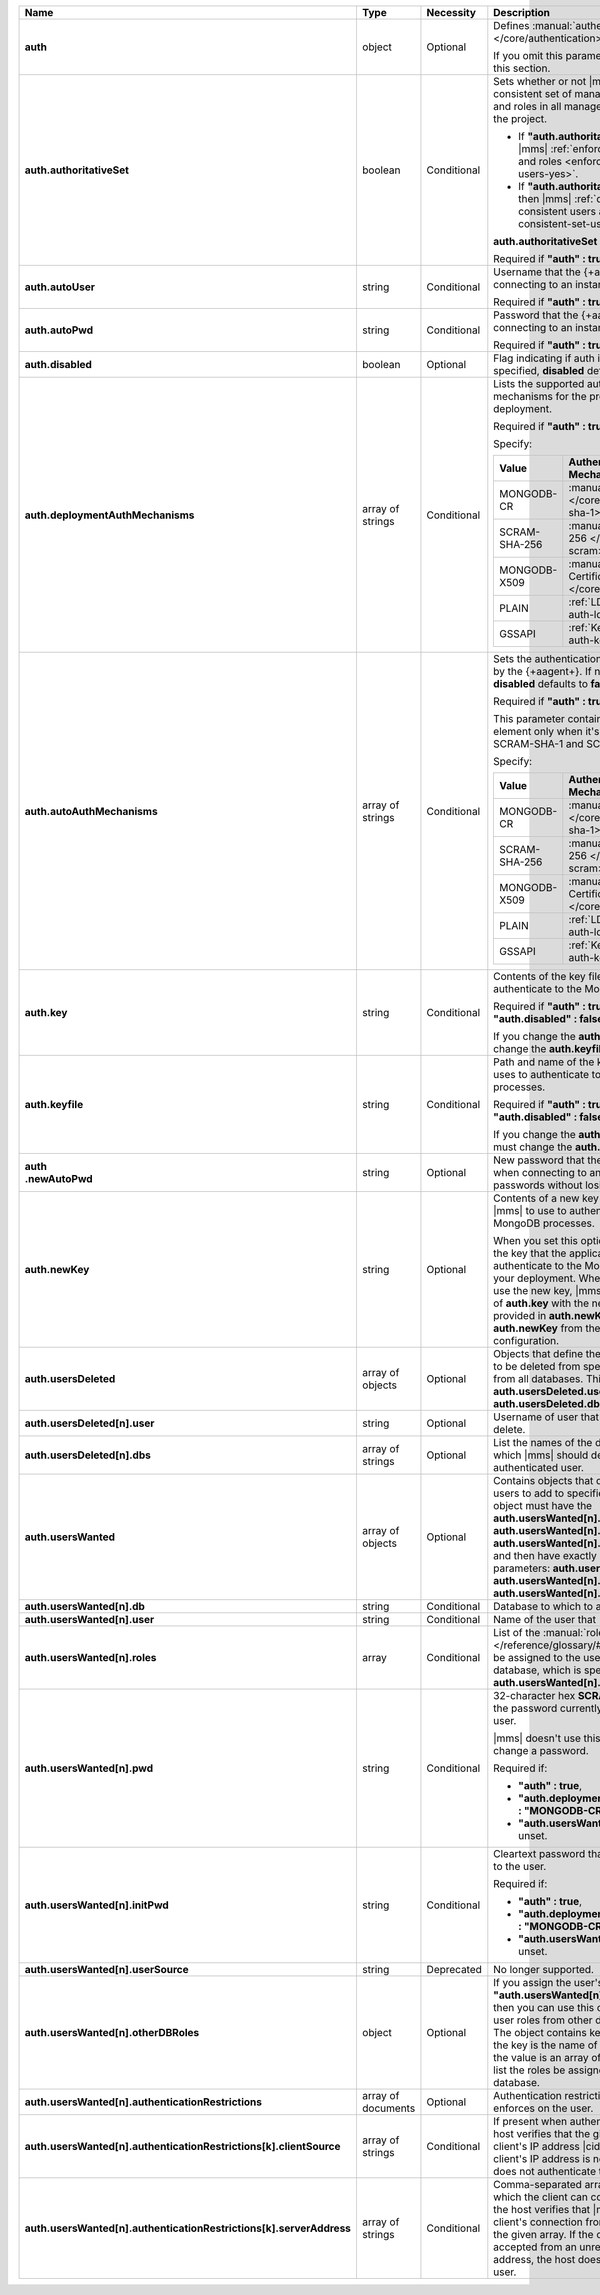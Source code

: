 .. list-table::
   :widths: 20 14 11 55
   :header-rows: 1
   :stub-columns: 1

   * - Name
     - Type
     - Necessity
     - Description

   * - auth
     - object
     - Optional
     - Defines :manual:`authentication-related </core/authentication>`
       settings.

       If you omit this parameter, skip the rest of this section.

   * - auth.authoritativeSet
     - boolean
     - Conditional
     - Sets whether or not |mms| enforces a consistent set of managed
       MongoDB users and roles in all managed deployments in the
       project.

       - If **"auth.authoritativeSet" : true**, then |mms|
         :ref:`enforces consistent users and roles <enforce-consistent-set-users-yes>`.

       - If **"auth.authoritativeSet" : false**, then |mms|
         :ref:`doesn't enforce consistent users and roles <enforce-consistent-set-users-no>`.

       **auth.authoritativeSet** defaults to **false**.

       Required if **"auth" : true**.

   * - auth.autoUser
     - string
     - Conditional
     - Username that the {+aagent+} uses when connecting to an
       instance.

       Required if **"auth" : true**.

   * - auth.autoPwd
     - string
     - Conditional
     - Password that the {+aagent+} uses when connecting to an
       instance.

       Required if **"auth" : true**.

   * - auth.disabled
     - boolean
     - Optional
     - Flag indicating if auth is disabled. If not specified,
       **disabled** defaults to **false**.

   * - auth.deploymentAuthMechanisms
     - array of strings
     - Conditional
     - Lists the supported authentication mechanisms for the processes
       in the deployment.

       Required if **"auth" : true**.

       Specify:

       .. list-table::
          :widths: 30 70
          :header-rows: 1

          * - Value
            - Authentication Mechanism

          * - MONGODB-CR
            - :manual:`SCRAM-SHA-1 </core/security-scram-sha-1>`

          * - SCRAM-SHA-256
            - :manual:`SCRAM-SHA-256 </core/security-scram>`

          * - MONGODB-X509
            - :manual:`x.509 Client Certificate </core/security-x.509>`

          * - PLAIN
            - :ref:`LDAP <security-auth-ldap>`

          * - GSSAPI
            - :ref:`Kerberos <security-auth-kerberos>`

   * - auth.autoAuthMechanisms
     - array of strings
     - Conditional
     - Sets the authentication mechanism used by the {+aagent+}. 
       If not specified, **disabled** defaults to **false**.
    
       Required if **"auth" : true**.

       This parameter contains more than one element only when 
       it's configured for both SCRAM-SHA-1 and SCRAM-SHA-256.

       Specify:

       .. list-table::
          :widths: 30 70
          :header-rows: 1

          * - Value
            - Authentication Mechanism

          * - MONGODB-CR
            - :manual:`SCRAM-SHA-1 </core/security-scram-sha-1>`

          * - SCRAM-SHA-256
            - :manual:`SCRAM-SHA-256 </core/security-scram>`

          * - MONGODB-X509
            - :manual:`x.509 Client Certificate </core/security-x.509>`

          * - PLAIN
            - :ref:`LDAP <security-auth-ldap>`

          * - GSSAPI
            - :ref:`Kerberos <security-auth-kerberos>`

          

   * - auth.key
     - string
     - Conditional
     - Contents of the key file that |mms| uses to authenticate to the
       MongoDB processes.

       Required if **"auth" : true** and **"auth.disabled" : false**.

       If you change the **auth.key** value, you must change the
       **auth.keyfile** value.

   * - auth.keyfile
     - string
     - Conditional
     - Path and name of the key file that |mms| uses to authenticate to
       the MongoDB processes.

       Required if **"auth" : true** and **"auth.disabled" : false**.

       If you change the **auth.keyfile** value, you must change the
       **auth.key** value.
  
   * - | auth
       | .newAutoPwd
     - string
     - Optional
     - New password that the {+aagent+} uses when connecting to an
       instance. To rotate passwords without losing the connection:

       .. include:: /includes/extract-new-auto-pwd.rst

   * - auth.newKey
     - string
     - Optional
     - Contents of a new key file that you want |mms| to use to 
       authenticate to the MongoDB processes. 

       When you set this option, |mms| rotates the key that the
       application uses to authenticate to the MongoDB processes in 
       your deployment. When all {+mdbagent+}s use the new key, |mms| 
       replaces the value of **auth.key** with the new key that you 
       provided in **auth.newKey** and removes **auth.newKey** from the
       automation configuration.

   * - auth.usersDeleted
     - array of objects
     - Optional
     - Objects that define the authenticated users to be deleted from
       specified databases or from all databases. This array must
       contain **auth.usersDeleted.user** and
       **auth.usersDeleted.dbs**.

   * - auth.usersDeleted[n].user
     - string
     - Optional
     - Username of user that |mms| should delete.

   * - auth.usersDeleted[n].dbs
     - array of strings
     - Optional
     - List the names of the databases from which |mms| should delete
       the authenticated user.

   * - auth.usersWanted
     - array of objects
     - Optional
     - Contains objects that define authenticated users to
       add to specified databases. Each object must have the
       **auth.usersWanted[n].db**, **auth.usersWanted[n].user**, and
       **auth.usersWanted[n].roles** parameters, and then have exactly one
       of the following parameters: **auth.usersWanted[n].pwd**,
       **auth.usersWanted[n].initPwd**, or
       **auth.usersWanted[n].userSource**.

   * - auth.usersWanted[n].db
     - string
     - Conditional
     - Database to which to add the user.

   * - auth.usersWanted[n].user
     - string
     - Conditional
     - Name of the user that |mms| should add.

   * - auth.usersWanted[n].roles
     - array
     - Conditional
     - List of the :manual:`roles </reference/glossary/#std-term-role>` to be assigned to the user
       from the user's database, which is specified in
       **auth.usersWanted[n].db**.

   * - auth.usersWanted[n].pwd
     - string
     - Conditional
     - 32-character hex **SCRAM-SHA-1** hash of the password
       currently assigned to the user.

       |mms| doesn't use this parameter to set or change a password.

       Required if:

       - **"auth" : true**,
       - **"auth.deploymentAuthMechanisms" : "MONGODB-CR"**, and
       - **"auth.usersWanted[n].initPwd"** is unset.


   * - auth.usersWanted[n].initPwd
     - string
     - Conditional
     - Cleartext password that you want to assign to the user.

       Required if:

       - **"auth" : true**,
       - **"auth.deploymentAuthMechanisms" : "MONGODB-CR"**, and
       - **"auth.usersWanted[n].pwd"** is unset.

   * - auth.usersWanted[n].userSource
     - string
     - Deprecated
     - No longer supported.

   * - auth.usersWanted[n].otherDBRoles
     - object
     - Optional
     - If you assign the user's database **"auth.usersWanted[n].db" :
       "admin"**, then you can use this object to assign the user roles
       from other databases as well. The object contains key-value
       pairs where the key is the name of the database and the value is
       an array of string values that list the roles be assigned from
       that database.

   * - auth.usersWanted[n].authenticationRestrictions
     - array of documents
     - Optional
     - Authentication restrictions that the host enforces on the
       user.

       .. include:: /includes/warning-inheriting-incompatible-auths.rst

   * - auth.usersWanted[n].authenticationRestrictions[k].clientSource
     - array of strings
     - Conditional
     - If present when authenticating a user, the host verifies that
       the given list contains the client's IP address |cidr| range. If
       the client's IP address is not present, the host does not
       authenticate the user.

   * - auth.usersWanted[n].authenticationRestrictions[k].serverAddress
     - array of strings
     - Conditional
     - Comma-separated array of IP addresses to which the client can
       connect. If present, the host verifies that |mms| accepted the
       client's connection from an IP address in the given array. If
       the connection was accepted from an unrecognized IP address, the
       host doesn't authenticate the user.
